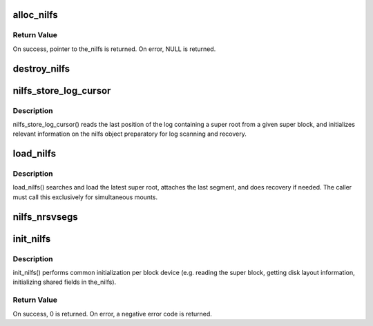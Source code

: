 .. -*- coding: utf-8; mode: rst -*-
.. src-file: fs/nilfs2/the_nilfs.c

.. _`alloc_nilfs`:

alloc_nilfs
===========

.. c:function:: struct the_nilfs *alloc_nilfs(struct super_block *sb)

    allocate a nilfs object

    :param struct super_block \*sb:
        super block instance

.. _`alloc_nilfs.return-value`:

Return Value
------------

On success, pointer to the_nilfs is returned.
On error, NULL is returned.

.. _`destroy_nilfs`:

destroy_nilfs
=============

.. c:function:: void destroy_nilfs(struct the_nilfs *nilfs)

    destroy nilfs object

    :param struct the_nilfs \*nilfs:
        nilfs object to be released

.. _`nilfs_store_log_cursor`:

nilfs_store_log_cursor
======================

.. c:function:: int nilfs_store_log_cursor(struct the_nilfs *nilfs, struct nilfs_super_block *sbp)

    load log cursor from a super block

    :param struct the_nilfs \*nilfs:
        nilfs object

    :param struct nilfs_super_block \*sbp:
        buffer storing super block to be read

.. _`nilfs_store_log_cursor.description`:

Description
-----------

nilfs_store_log_cursor() reads the last position of the log
containing a super root from a given super block, and initializes
relevant information on the nilfs object preparatory for log
scanning and recovery.

.. _`load_nilfs`:

load_nilfs
==========

.. c:function:: int load_nilfs(struct the_nilfs *nilfs, struct super_block *sb)

    load and recover the nilfs

    :param struct the_nilfs \*nilfs:
        the_nilfs structure to be released

    :param struct super_block \*sb:
        super block isntance used to recover past segment

.. _`load_nilfs.description`:

Description
-----------

load_nilfs() searches and load the latest super root,
attaches the last segment, and does recovery if needed.
The caller must call this exclusively for simultaneous mounts.

.. _`nilfs_nrsvsegs`:

nilfs_nrsvsegs
==============

.. c:function:: unsigned long nilfs_nrsvsegs(struct the_nilfs *nilfs, unsigned long nsegs)

    calculate the number of reserved segments

    :param struct the_nilfs \*nilfs:
        nilfs object

    :param unsigned long nsegs:
        total number of segments

.. _`init_nilfs`:

init_nilfs
==========

.. c:function:: int init_nilfs(struct the_nilfs *nilfs, struct super_block *sb, char *data)

    initialize a NILFS instance.

    :param struct the_nilfs \*nilfs:
        the_nilfs structure

    :param struct super_block \*sb:
        super block

    :param char \*data:
        mount options

.. _`init_nilfs.description`:

Description
-----------

init_nilfs() performs common initialization per block device (e.g.
reading the super block, getting disk layout information, initializing
shared fields in the_nilfs).

.. _`init_nilfs.return-value`:

Return Value
------------

On success, 0 is returned. On error, a negative error
code is returned.

.. This file was automatic generated / don't edit.

